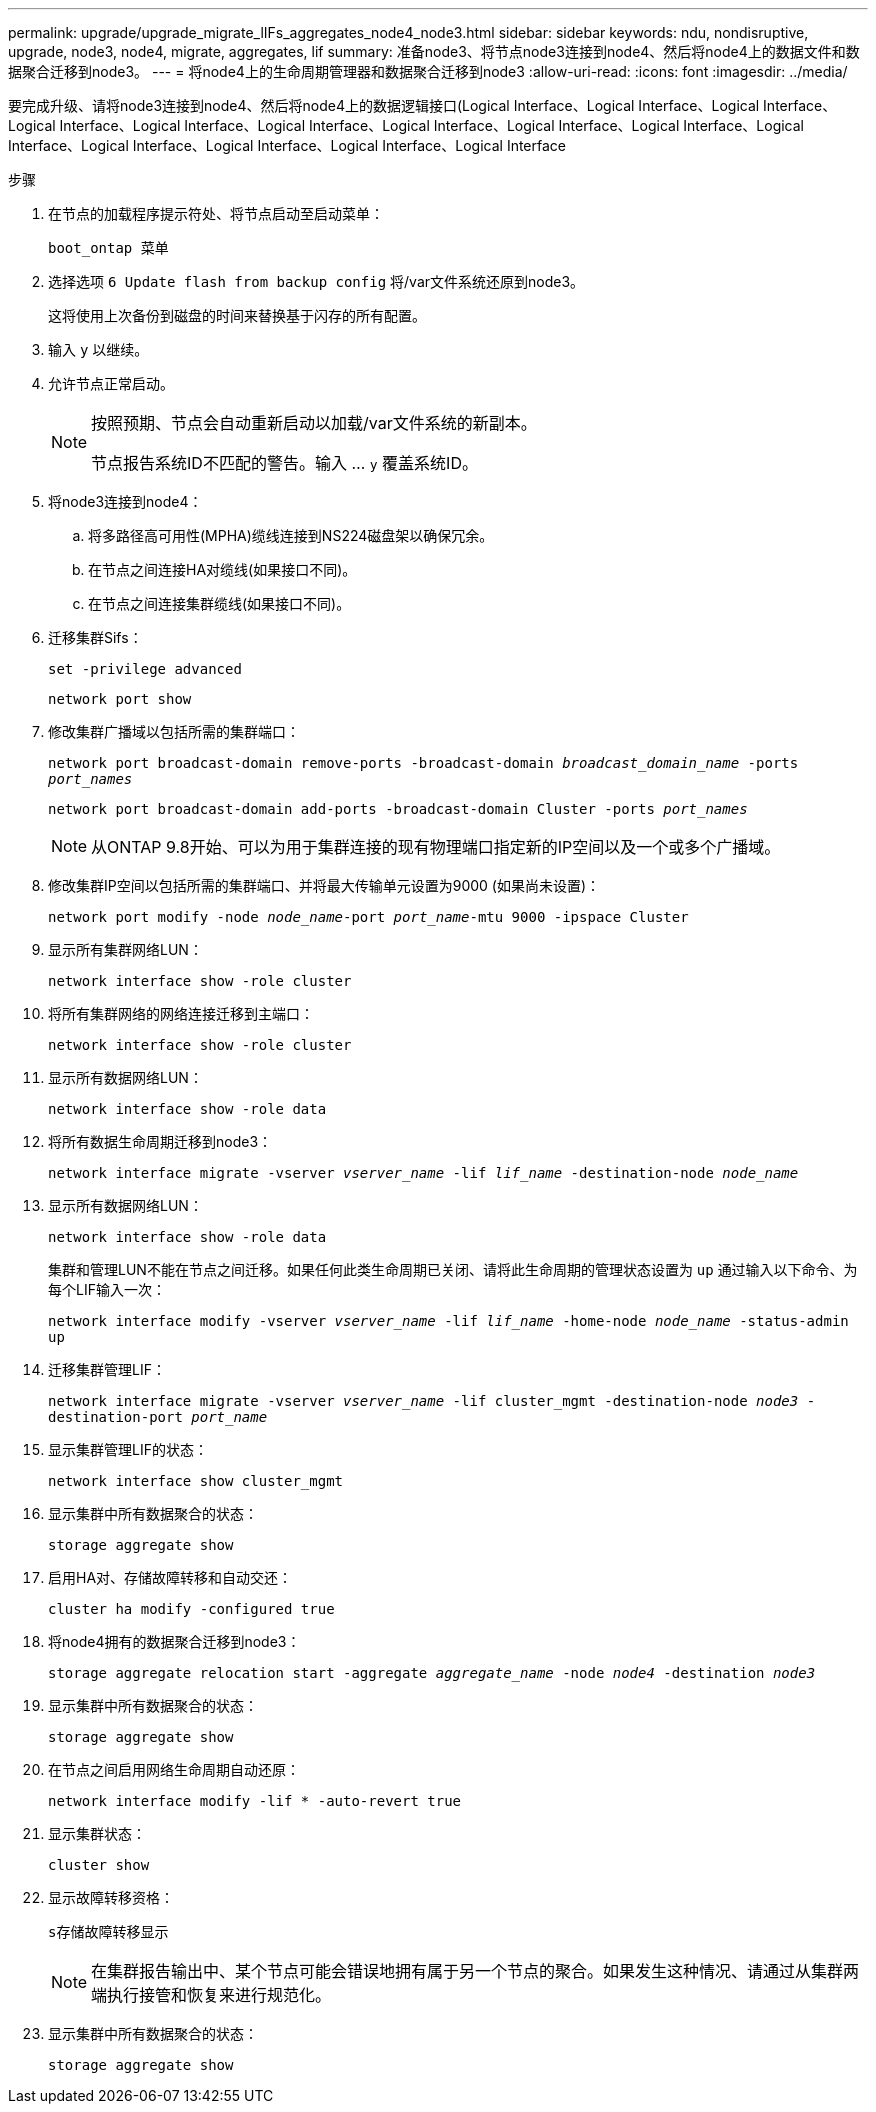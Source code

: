 ---
permalink: upgrade/upgrade_migrate_lIFs_aggregates_node4_node3.html 
sidebar: sidebar 
keywords: ndu, nondisruptive, upgrade, node3, node4, migrate, aggregates, lif 
summary: 准备node3、将节点node3连接到node4、然后将node4上的数据文件和数据聚合迁移到node3。 
---
= 将node4上的生命周期管理器和数据聚合迁移到node3
:allow-uri-read: 
:icons: font
:imagesdir: ../media/


[role="lead"]
要完成升级、请将node3连接到node4、然后将node4上的数据逻辑接口(Logical Interface、Logical Interface、Logical Interface、Logical Interface、Logical Interface、Logical Interface、Logical Interface、Logical Interface、Logical Interface、Logical Interface、Logical Interface、Logical Interface、Logical Interface、Logical Interface

.步骤
. 在节点的加载程序提示符处、将节点启动至启动菜单：
+
`boot_ontap 菜单`

. 选择选项 `6 Update flash from backup config` 将/var文件系统还原到node3。
+
这将使用上次备份到磁盘的时间来替换基于闪存的所有配置。

. 输入 `y` 以继续。
. 允许节点正常启动。
+
[NOTE]
====
按照预期、节点会自动重新启动以加载/var文件系统的新副本。

节点报告系统ID不匹配的警告。输入 ... `y` 覆盖系统ID。

====
. 将node3连接到node4：
+
.. 将多路径高可用性(MPHA)缆线连接到NS224磁盘架以确保冗余。
.. 在节点之间连接HA对缆线(如果接口不同)。
.. 在节点之间连接集群缆线(如果接口不同)。


. 迁移集群Sifs：
+
`set -privilege advanced`

+
`network port show`

. 修改集群广播域以包括所需的集群端口：
+
`network port broadcast-domain remove-ports -broadcast-domain _broadcast_domain_name_ -ports _port_names_`

+
`network port broadcast-domain add-ports -broadcast-domain Cluster -ports _port_names_`

+

NOTE: 从ONTAP 9.8开始、可以为用于集群连接的现有物理端口指定新的IP空间以及一个或多个广播域。

. 修改集群IP空间以包括所需的集群端口、并将最大传输单元设置为9000 (如果尚未设置)：
+
`network port modify -node _node_name_-port _port_name_-mtu 9000 -ipspace Cluster`

. 显示所有集群网络LUN：
+
`network interface show -role cluster`

. 将所有集群网络的网络连接迁移到主端口：
+
`network interface show -role cluster`

. 显示所有数据网络LUN：
+
`network interface show -role data`

. 将所有数据生命周期迁移到node3：
+
`network interface migrate -vserver _vserver_name_ -lif _lif_name_ -destination-node _node_name_`

. 显示所有数据网络LUN：
+
`network interface show -role data`

+
集群和管理LUN不能在节点之间迁移。如果任何此类生命周期已关闭、请将此生命周期的管理状态设置为 `up` 通过输入以下命令、为每个LIF输入一次：

+
`network interface modify -vserver _vserver_name_ -lif _lif_name_ -home-node _node_name_ -status-admin up`

. 迁移集群管理LIF：
+
`network interface migrate -vserver _vserver_name_ -lif cluster_mgmt -destination-node _node3_ -destination-port _port_name_`

. 显示集群管理LIF的状态：
+
`network interface show cluster_mgmt`

. 显示集群中所有数据聚合的状态：
+
`storage aggregate show`

. 启用HA对、存储故障转移和自动交还：
+
`cluster ha modify -configured true`

. 将node4拥有的数据聚合迁移到node3：
+
`storage aggregate relocation start -aggregate _aggregate_name_ -node _node4_ -destination _node3_`

. 显示集群中所有数据聚合的状态：
+
`storage aggregate show`

. 在节点之间启用网络生命周期自动还原：
+
`network interface modify -lif * -auto-revert true`

. 显示集群状态：
+
`cluster show`

. 显示故障转移资格：
+
`s存储故障转移显示`

+

NOTE: 在集群报告输出中、某个节点可能会错误地拥有属于另一个节点的聚合。如果发生这种情况、请通过从集群两端执行接管和恢复来进行规范化。

. 显示集群中所有数据聚合的状态：
+
`storage aggregate show`


